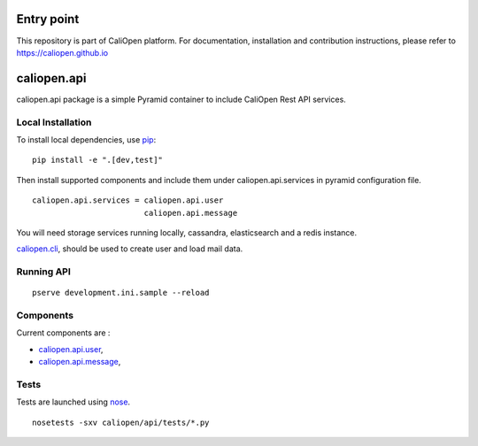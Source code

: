 Entry point
===========

This repository is part of CaliOpen platform. For documentation, installation and
contribution instructions, please refer to https://caliopen.github.io

caliopen.api
============

caliopen.api package is a simple Pyramid container to include CaliOpen Rest API services.

Local Installation
------------------

To install local dependencies, use `pip <https://pip.pypa.io/en/latest/>`_:

::

    pip install -e ".[dev,test]"

Then install supported components and include them under caliopen.api.services
in pyramid configuration file.

::

    caliopen.api.services = caliopen.api.user
                            caliopen.api.message

You will need storage services running locally, cassandra, elasticsearch
and a redis instance.

`caliopen.cli <https://github.com/caliopen/caliopen.cli>`_, should be used
to create user and load mail data.


Running API
-----------

::

    pserve development.ini.sample --reload


Components
----------

Current components are :

* `caliopen.api.user <https://github.com/caliopen/caliopen.api.user>`_,
* `caliopen.api.message <https://github.com/caliopen/caliopen.api.message>`_,

Tests
-----

Tests are launched using `nose <https://nose.readthedocs.org/en/latest/>`_.

::

    nosetests -sxv caliopen/api/tests/*.py
